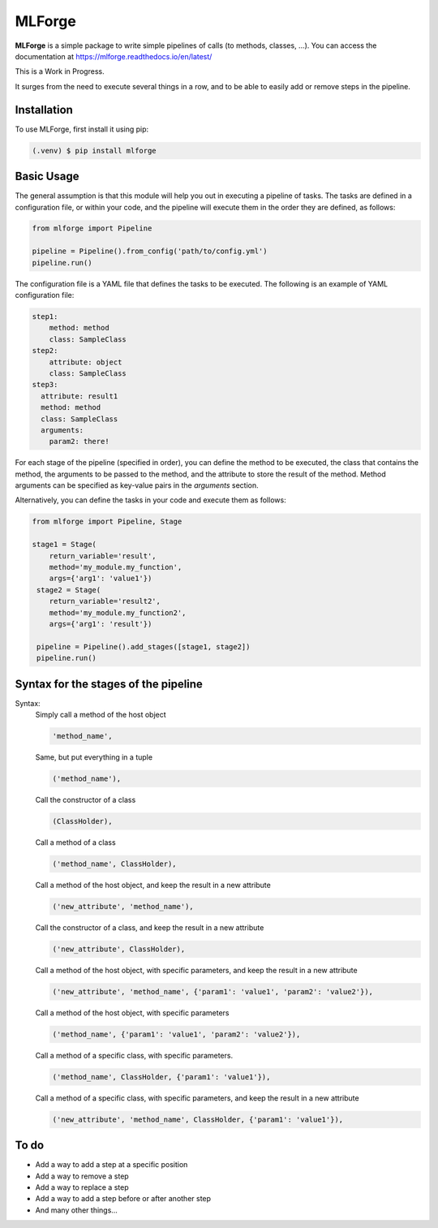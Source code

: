 MLForge
=======

|build-status| |coverage| |wheel| |documentation|


**MLForge** is a simple package to write simple pipelines of calls
(to methods, classes, ...). You can access the documentation at
https://mlforge.readthedocs.io/en/latest/

This is a Work in Progress.

It surges from the need to execute several things in a row, and to be able to
easily add or remove steps in the pipeline.

Installation
------------

To use MLForge, first install it using pip:

.. code-block:: console

   (.venv) $ pip install mlforge


Basic Usage
-----------

The general assumption is that this module will help you out in executing a pipeline
of tasks. The tasks are defined in a configuration file, or within your code, and
the pipeline will execute them in the order they are defined, as follows:

.. code-block:: python

   from mlforge import Pipeline

   pipeline = Pipeline().from_config('path/to/config.yml')
   pipeline.run()

The configuration file is a YAML file that defines the tasks to be executed. The
following is an example of YAML configuration file:

.. code-block:: yaml

   step1:
       method: method
       class: SampleClass
   step2:
       attribute: object
       class: SampleClass
   step3:
     attribute: result1
     method: method
     class: SampleClass
     arguments:
       param2: there!

For each stage of the pipeline (specified in order), you can define the method to be
executed, the class that contains the method, the arguments to be passed to the method,
and the attribute to store the result of the method. Method arguments can be specified
as key-value pairs in the `arguments` section.

Alternatively, you can define the tasks in your code and execute them as follows:

.. code-block:: python

   from mlforge import Pipeline, Stage

   stage1 = Stage(
       return_variable='result',
       method='my_module.my_function',
       args={'arg1': 'value1'})
    stage2 = Stage(
       return_variable='result2',
       method='my_module.my_function2',
       args={'arg1': 'result'})

    pipeline = Pipeline().add_stages([stage1, stage2])
    pipeline.run()


Syntax for the stages of the pipeline
--------------------------------------

Syntax:
    Simply call a method of the host object

    .. code-block:: python

        'method_name',

    Same, but put everything in a tuple

    .. code-block:: python

        ('method_name'),

    Call the constructor of a class

    .. code-block:: python

        (ClassHolder),

    Call a method of a class

    .. code-block:: python

        ('method_name', ClassHolder),

    Call a method of the host object, and keep the result in a new attribute

    .. code-block:: python

        ('new_attribute', 'method_name'),

    Call the constructor of a class, and keep the result in a new attribute

    .. code-block:: python

        ('new_attribute', ClassHolder),

    Call a method of the host object, with specific parameters, and keep the
    result in a new attribute

    .. code-block:: python

        ('new_attribute', 'method_name', {'param1': 'value1', 'param2': 'value2'}),

    Call a method of the host object, with specific parameters

    .. code-block:: python

        ('method_name', {'param1': 'value1', 'param2': 'value2'}),

    Call a method of a specific class, with specific parameters.

    .. code-block:: python

        ('method_name', ClassHolder, {'param1': 'value1'}),

    Call a method of a specific class, with specific parameters, and keep the
    result in a new attribute

    .. code-block:: python

        ('new_attribute', 'method_name', ClassHolder, {'param1': 'value1'}),




To do
-----

- Add a way to add a step at a specific position
- Add a way to remove a step
- Add a way to replace a step
- Add a way to add a step before or after another step
- And many other things...



.. |build-status| image:: https://github.com/renero/mlforge/actions/workflows/python-test.yml/badge.svg
    :target: https://github.com/renero/mlforge/actions/workflows/python-test.yml
    :alt: Tests Status

.. |coverage| image:: https://codecov.io/gh/renero/mlforge/graph/badge.svg?token=HRZAE9GS0I
    :target: https://codecov.io/gh/renero/mlforge
    :alt: Code Coverage

.. |wheel| image:: https://github.com/renero/mlforge/actions/workflows/python-publish.yml/badge.svg
    :target: https://pypi.org/project/mlforge/
    :alt: PyPi Publish Status

.. |documentation| image:: https://readthedocs.org/projects/mlforge/badge/?version=latest
    :target: https://mlforge.readthedocs.io/en/latest/?badge=latest
    :alt: Documentation Status
